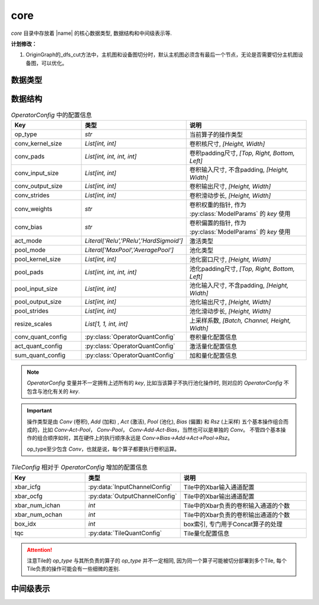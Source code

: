 core
==========

`core` 目录中存放着 |name| 的核心数据类型, 数据结构和中间级表示等.

**计划修改：**

1. OriginGraph的_dfs_cut方法中，主机图和设备图切分时，默认主机图必须含有最后一个节点，无论是否需要切分主机图设备图，可以优化。

数据类型
---------

.. py:data:: LogicalTile
   :value: Tuple[int, int, int, int]

   逻辑Tile, 以 `[layer, cluster, block, index]` 的格式表示, 其中:

   + `layer` 表示该Tile负责的层ID；
   + `cluster` 表示该Tile所在的 `cluster` 的ID， `cluster` 为某一层中负责计算相同的卷积输出通道范围的Tile组成的一个集合；
   + `block` 表示该Tile所在的 `block` 的ID， `block` 为某一个 `cluster` 中负责计算相同的卷积输入通道范围的Tile组成的一个集合；
   + `index` 表示该Tile在所在 `block` 中的索引.

.. py:data:: PhysicalTile
   :value: Tuple[int, int]

   物理Tile, 以 `[x_pos, y_pos]` 的格式表示, 其中:

   + `x_pos` 表示该Tile的x坐标;
   + `y_pos` 表示该Tile的y坐标.

.. py:data:: ArbitaryEdge
   :value: Tuple[PhysicalTile, PhysicalTile]

   任意边, 可以是任意两个Tile之间的边


.. py:data:: MeshEdge
   :value: Tuple[PhysicalTile, PhysicalTile]

   Mesh边, 必须是Mesh网络中的有效边


.. py:class:: NNModelArch(enum.Enum)

   神经网络模型结构

   .. attribute:: VGG 

      VGG结构

   .. attribute:: RESNET  

      ResNet结构

   .. attribute:: GOOGLENET

      GoogleNet结构

   .. attribute:: YOLO_V3   

      YOLOv3结构

   .. attribute:: SQUEEZENET
      
      SqueezeNet结构


.. py:class:: DLEMethod(enum.Enum)

   :py:class:`DLE` 方法

   .. attribute:: REVERSE_S

      按照Reverse-S的顺序进行映射


.. py:class:: DREMethod(enum.Enum)

   :py:class:`DRE` 方法

   .. attribute:: DyXY
    
      按照DYXY路由进行多播规划 (包含随机因素)

   .. attribute:: RPM
    
      采用RPM多播规划方法

   .. attribute:: OCR
    
      采用OCR多播规划方法


数据结构
---------

.. py:data:: OperatorConfig
   :value: Dict[str, Any]
   
   算子配置信息
   
.. csv-table:: `OperatorConfig` 中的配置信息
    :header: "Key", "类型", "说明"
    :widths: 15, 10, 30

    "op_type",              `str`,                                      "当前算子的操作类型"
    "conv_kernel_size",     "`List[int, int]`",                         "卷积核尺寸, `[Height, Width]`"
    "conv_pads",            "`List[int, int, int, int]`",               "卷积padding尺寸, `[Top, Right, Bottom, Left]`"
    "conv_input_size",      "`List[int, int]`",                         "卷积输入尺寸, 不含padding, `[Height, Width]`"
    "conv_output_size",     "`List[int, int]`",                         "卷积输出尺寸, `[Height, Width]`"
    "conv_strides",         "`List[int, int]`",                         "卷积滑动步长, `[Height, Width]`"
    "conv_weights",         "`str`",                                    "卷积权重的指针, 作为 :py:class:`ModelParams` 的 `key` 使用"
    "conv_bias",            "`str`",                                    "卷积偏置的指针, 作为 :py:class:`ModelParams` 的 `key` 使用"
    "act_mode",             "`Literal['Relu','PRelu','HardSigmoid']`",  "激活类型"
    "pool_mode",            "`Literal['MaxPool','AveragePool']`",       "池化类型"
    "pool_kernel_size",     "`List[int, int]`",                         "池化窗口尺寸, `[Height, Width]`"
    "pool_pads",            "`List[int, int, int, int]`",               "池化padding尺寸, `[Top, Right, Bottom, Left]`"
    "pool_input_size",      "`List[int, int]`",                         "池化输入尺寸, 不含padding, `[Height, Width]`"
    "pool_output_size",     "`List[int, int]`",                         "池化输出尺寸, `[Height, Width]`"
    "pool_strides",         "`List[int, int]`",                         "池化滑动步长, `[Height, Width]`" 
    "resize_scales",        "`List[1, 1, int, int]`",                   "上采样系数, `[Batch, Channel, Height, Width]`"
    "conv_quant_config",    ":py:class:`OperatorQuantConfig`",          "卷积量化配置信息"
    "act_quant_config",     ":py:class:`OperatorQuantConfig`",          "激活量化配置信息"
    "sum_quant_config",     ":py:class:`OperatorQuantConfig`",          "加和量化配置信息"
    

.. note::

    `OperatorConfig` 变量并不一定拥有上述所有的 `key`,
    比如当该算子不执行池化操作时, 则对应的 `OperatorConfig` 不包含与池化有关的 `key`.

.. important::

    操作类型是由 `Conv` (卷积), `Add` (加和) , `Act` (激活), `Pool` (池化), `Bias` (偏置) 和 `Rsz` (上采样) 五个基本操作组合而成的，比如 `Conv-Act-Pool`， `Conv-Pool`， `Conv-Add-Act-Bias`，当然也可以是单独的 `Conv`。
    不管四个基本操作的组合顺序如何，其在硬件上的执行顺序永远是 `Conv->Bias->Add->Act->Pool->Rsz`。 
    
    op_type至少包含 `Conv`，也就是说，每个算子都要执行卷积运算。


.. py:data:: TileConfig
   :value: Dict[str, Any]
   
   Tile配置信息, 与算子配置信息类似, 但增加了一些额外的与Tile有关的配置信息.

.. csv-table:: `TileConfig` 相对于 `OperatorConfig` 增加的配置信息
    :header: "Key", "类型", "说明"
    :widths: 15, 10, 30

    "xbar_icfg",            :py:data:`InputChannelConfig`,              "Tile中的Xbar输入通道配置"
    "xbar_ocfg",            :py:data:`OutputChannelConfig`,             "Tile中的Xbar输出通道配置"
    "xbar_num_ichan",       "`int`",                                    "Tile中的Xbar负责的卷积输入通道的个数"
    "xbar_num_ochan",       "`int`",                                    "Tile中的Xbar负责的卷积输出通道的个数"
    "box_idx",              "`int`",                                    "box索引, 专门用于Concat算子的处理"
    "tqc",                  ":py:data:`TileQuantConfig`",               "Tile量化配置信息"

.. attention:: 

    注意Tile的 `op_type` 与其所负责的算子的 `op_type` 并不一定相同, 因为同一个算子可能被切分部署到多个Tile, 每个Tile负责的操作可能会有一些细微的差别.

   
.. py:data:: ModelParams
   :value: Dict[str, numpy.ndarray]
   
   模型参数, 主要包括卷积权重和卷积偏置.

.. py:class:: OperatorQuantConfig(object)
    
    算子量化配置信息

.. py:class:: TileQuantConfig(object)
    
    Tile量化配置信息


中间级表示
----------

.. py:class:: OperatorGraph(object)

    算子图的基类

.. py:class:: OriginGraph(object)

    原始模型算子图, 在 :py:class:`OperatorGraph` 的基础上扩展了图分配方法, 将原始模型算子图分配到主机算子图和设备算子图.

.. py:class:: HostGraph(object)

    主机算子图

.. py:class:: DeviceGraph(object)

    设备算子图

.. py:class:: CTG(object)

    通信追踪图 (Communication Trace Graph)

.. py:class:: ACG(object)

    架构特征图 (Architecture Characterization Graph)
